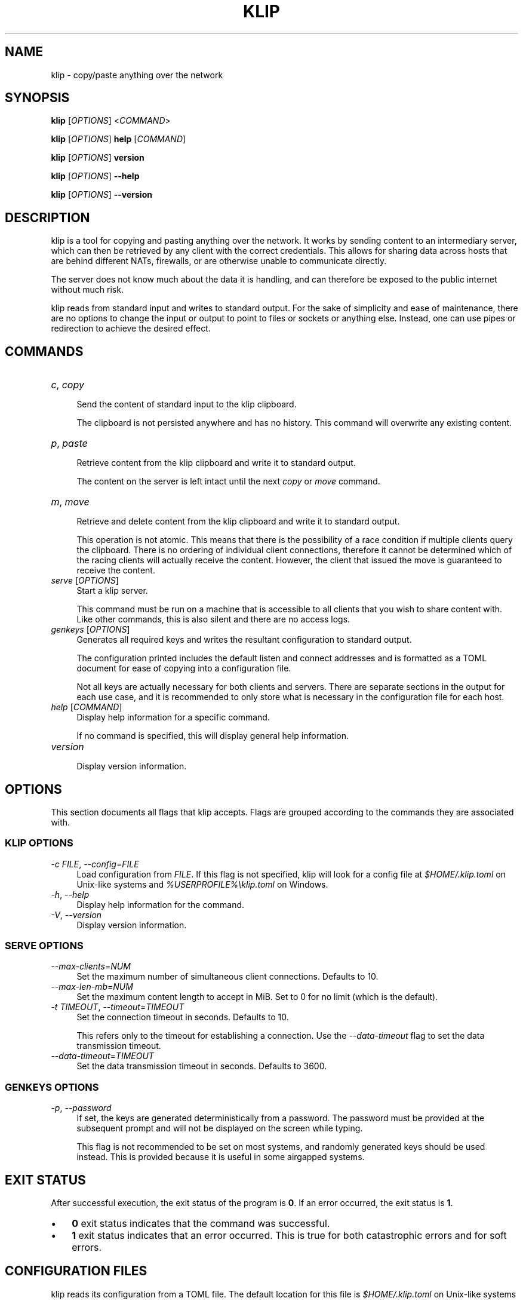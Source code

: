 .TH KLIP 1 2024-09-29 "0.1.0" "User Commands"
.
.
.SH NAME
klip \- copy/paste anything over the network
.
.
.SH SYNOPSIS
.sp
\fBklip\fP [\fIOPTIONS\fP] <\fICOMMAND\fP>
.sp
\fBklip\fP [\fIOPTIONS\fP] \fBhelp\fP [\fICOMMAND\fP]
.sp
\fBklip\fP [\fIOPTIONS\fP] \fBversion\fP
.sp
\fBklip\fP [\fIOPTIONS\fP] \fB\-\-help\fP
.sp
\fBklip\fP [\fIOPTIONS\fP] \fB\-\-version\fP
.
.
.SH DESCRIPTION
klip is a tool for copying and pasting anything over the network. It works by
sending content to an intermediary server, which can then be retrieved by any
client with the correct credentials. This allows for sharing data across hosts
that are behind different NATs, firewalls, or are otherwise unable to
communicate directly.
.sp
The server does not know much about the data it is handling, and can therefore
be exposed to the public internet without much risk.
.sp
klip reads from standard input and writes to standard output. For the sake of
simplicity and ease of maintenance, there are no options to change the input or
output to point to files or sockets or anything else. Instead, one can use
pipes or redirection to achieve the desired effect.
.
.
.SH COMMANDS
.TP 12
\fIc\fP, \fIcopy\fP
.RS 4
Send the content of standard input to the klip clipboard.
.sp
The clipboard is not persisted anywhere and has no history. This command will
overwrite any existing content.
.RE
.TP 12
\fIp\fP, \fIpaste\fP
.RS 4
Retrieve content from the klip clipboard and write it to standard output.
.sp
The content on the server is left intact until the next \fIcopy\fP or \fImove\fP
command.
.RE
.TP 12
\fIm\fP, \fImove\fP
.RS 4
Retrieve and delete content from the klip clipboard and write it to standard
output.
.sp
This operation is not atomic. This means that there is the possibility of a race
condition if multiple clients query the clipboard. There is no ordering of
individual client connections, therefore it cannot be determined which of the
racing clients will actually receive the content. However, the client that
issued the move is guaranteed to receive the content.
.RE
.TP 12
\fIserve\fP [\fIOPTIONS\fP]
.RS 4
Start a klip server.
.sp
This command must be run on a machine that is accessible to all clients that
you wish to share content with. Like other commands, this is also silent and
there are no access logs.
.RE
.TP 12
\fIgenkeys\fP [\fIOPTIONS\fP]
.RS 4
Generates all required keys and writes the resultant configuration to standard
output.
.sp
The configuration printed includes the default listen and connect addresses and
is formatted as a TOML document for ease of copying into a configuration file.
.sp
Not all keys are actually necessary for both clients and servers. There are
separate sections in the output for each use case, and it is recommended to only
store what is necessary in the configuration file for each host.
.RE 
.TP 12
\fIhelp\fP [\fICOMMAND\fP]
.RS 4
Display help information for a specific command.
.sp
If no command is specified, this will display general help information.
.RE
.TP 12
\fIversion\fP
.RS 4
Display version information.
.RE
.
.
.SH OPTIONS
This section documents all flags that klip accepts. Flags are grouped according
to the commands they are associated with.
.
.SS KLIP OPTIONS
.sp
\fI\-c\fP \fIFILE\fP, \fI\-\-config\fP=\fIFILE\fP
.RS 4
Load configuration from \fIFILE\fP. If this flag is not specified, klip will
look for a config file at \fI$HOME/.klip.toml\fP on Unix-like systems and
\fI%USERPROFILE%\\klip.toml\fP on Windows.
.RE
\fI\-h\fP, \fI\-\-help\fP
.RS 4
Display help information for the command.
.RE
\fI\-V\fP, \fI\-\-version\fP
.RS 4
Display version information.
.RE
.
.SS SERVE OPTIONS
.sp
\fI\-\-max\-clients\fP=\fINUM\fP
.RS 4
Set the maximum number of simultaneous client connections. Defaults to 10.
.RE
\fI\-\-max\-len\-mb\fP=\fINUM\fP
.RS 4
Set the maximum content length to accept in MiB. Set to 0 for no limit (which is
the default).
.RE
\fI\-t\fP \fITIMEOUT\fP, \fI\-\-timeout\fP=\fITIMEOUT\fP
.RS 4
Set the connection timeout in seconds. Defaults to 10.
.sp
This refers only to the timeout for establishing a connection. Use the
\fI\-\-data\-timeout\fP flag to set the data transmission timeout.
.RE
\fI\-\-data\-timeout\fP=\fITIMEOUT\fP
.RS 4
Set the data transmission timeout in seconds. Defaults to 3600.
.RE
.
.SS GENKEYS OPTIONS
.sp
\fI\-p\fP, \fI\-\-password\fP
.RS 4
If set, the keys are generated deterministically from a password. The password
must be provided at the subsequent prompt and will not be displayed on the
screen while typing.
.sp
This flag is not recommended to be set on most systems, and randomly generated
keys should be used instead. This is provided because it is useful in some
airgapped systems.
.RE
.
.
.SH EXIT STATUS
After successful execution, the exit status of the program is \fB0\fP. If an
error occurred, the exit status is \fB1\fP.
.sp
.IP \(bu 3n
\fB0\fP exit status indicates that the command was successful.
.
.IP \(bu 3n
\fB1\fP exit status indicates that an error occurred. This is true for both
catastrophic errors and for soft errors.
.
.
.SH CONFIGURATION FILES
klip reads its configuration from a TOML file. The default location for this
file is \fI$HOME/.klip.toml\fP on Unix-like systems and
\fI%USERPROFILE%\\klip.toml\fP on Windows. This can be overridden with the
\fI\-\-config\fP option.
.sp
A configuration file can be generated using the \fIgenkeys\fP command. Each
invocation of this command produces a set of keys for the server and client.
Clients that share these keys can all share content with each other through the
server.
.sp
Only the \fBlisten\fP and \fBconnect\fP fields are meant to be edited manually.
These fields represent the address that the server should bind to, and the
address that the client should connect to, respectively.
.
.
.SH SHELL COMPLETION
Shell completion files are included in the release tarball for Bash, Fish, Zsh,
PowerShell, and Elvish.
.sp
For \fBbash\fP, move \fBklip.bash\fP to \fB$XDG_CONFIG_HOME/bash_completion\fP
or \fB/etc/bash_completion.d/\fP.
.sp
For \fBfish\fP, move \fBklip.fish\fP to \fB$HOME/.config/fish/completions/\fP.
.sp
For \fBzsh\fP, move \fB_klip\fP to one of your \fB$fpath\fP directories.
.
.
.SH VERSION
0.1.0
.
.
.SH HOMEPAGE
\fIhttps://git.5ht2.me/lmaotrigine/klip\fP
.sp
Please report bugs and feature requests to the issue tracker. Please do your
best to provide a reproducible test case for bugs. This should include the
content being copied, the \fBklip\fP command, the actual output, and the
expected output.
.
.
.SH AUTHORS
Isis Ebsen <\fIisis@5ht2.me\fP>
